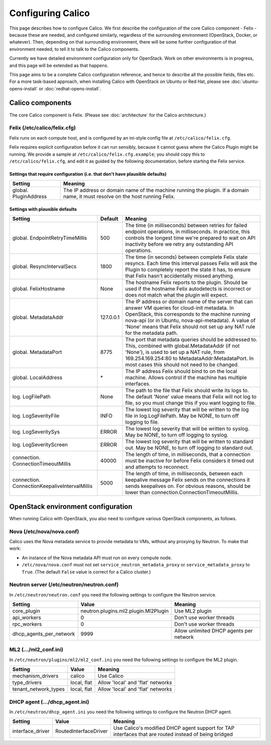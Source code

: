 .. # Copyright (c) Metaswitch Networks 2015. All rights reserved.
   #
   #    Licensed under the Apache License, Version 2.0 (the "License"); you may
   #    not use this file except in compliance with the License. You may obtain
   #    a copy of the License at
   #
   #         http://www.apache.org/licenses/LICENSE-2.0
   #
   #    Unless required by applicable law or agreed to in writing, software
   #    distributed under the License is distributed on an "AS IS" BASIS,
   #    WITHOUT WARRANTIES OR CONDITIONS OF ANY KIND, either express or
   #    implied. See the License for the specific language governing
   #    permissions and limitations under the License.

Configuring Calico
==================

This page describes how to configure Calico. We first describe the
configuration of the core Calico component - Felix -
because these are needed, and configured similarly, regardless of the
surrounding environment (OpenStack, Docker, or whatever). Then,
depending on that surrounding environment, there will be some further
configuration of that environment needed, to tell it to talk to the
Calico components.

Currently we have detailed environment configuration only for OpenStack.
Work on other environments is in progress, and this page will be
extended as that happens.

This page aims to be a complete Calico configuration reference, and
hence to describe all the possible fields, files etc. For a more
task-based approach, when installing Calico with OpenStack on Ubuntu or
Red Hat, please see :doc:`ubuntu-opens-install` or
:doc:`redhat-opens-install`.

Calico components
-----------------

The core Calico component is Felix. (Please see
:doc:`architecture` for the Calico architecture.)

Felix (/etc/calico/felix.cfg)
^^^^^^^^^^^^^^^^^^^^^^^^^^^^^

Felix runs on each compute host, and is configured by an ini-style
config file at ``/etc/calico/felix.cfg``.

Felix requires explicit configuration before it can run sensibly,
because it cannot guess where the Calico Plugin might be
running. We provide a sample at ``/etc/calico/felix.cfg.example``; you
should copy this to ``/etc/calico/felix.cfg``, and edit it as guided by
the following documentation, before starting the Felix service.

Settings that require configuration (i.e. that don't have plausible defaults)
~~~~~~~~~~~~~~~~~~~~~~~~~~~~~~~~~~~~~~~~~~~~~~~~~~~~~~~~~~~~~~~~~~~~~~~~~~~~~

+-------------------------+---------------------------------------------------------------------------------------------------------------------------------+
| Setting                 | Meaning                                                                                                                         |
+=========================+=================================================================================================================================+
| global. PluginAddress   | The IP address or domain name of the machine running the plugin. If a domain name, it must resolve on the host running Felix.   |
+-------------------------+---------------------------------------------------------------------------------------------------------------------------------+

Settings with plausible defaults
~~~~~~~~~~~~~~~~~~~~~~~~~~~~~~~~

+-------------------------------------------------+-------------+-------------------------------------------------------------------------------------------+
| Setting                                         | Default     | Meaning                                                                                   |
+=================================================+=============+===========================================================================================+
| global. EndpointRetryTimeMillis                 | 500         | The time (in milliseconds) between retries for failed endpoint operations, in             |
|                                                 |             | milliseconds. In practice, this controls the longest time we're prepared to wait on API   |
|                                                 |             | inactivity before we retry any outstanding API operations.                                |
+-------------------------------------------------+-------------+-------------------------------------------------------------------------------------------+
| global. ResyncIntervalSecs                      | 1800        | The time (in seconds) between complete Felix state resyncs. Each time this interval       |
|                                                 |             | passes Felix will ask the Plugin to completely report the state it has, to ensure that    |
|                                                 |             | Felix hasn't accidentally missed anything.                                                |
+-------------------------------------------------+-------------+-------------------------------------------------------------------------------------------+
| global. FelixHostname                           | None        | The hostname Felix reports to the plugin. Should be used if the hostname Felix            |
|                                                 |             | autodetects is incorrect or does not match what the plugin will expect.                   |
+-------------------------------------------------+-------------+-------------------------------------------------------------------------------------------+
| global. MetadataAddr                            | 127.0.0.1   | The IP address or domain name of the server that can answer VM queries for cloud-init     |
|                                                 |             | metadata. In OpenStack, this corresponds to the machine running nova-api (or in Ubuntu,   |
|                                                 |             | nova-api-metadata). A value of 'None' means that Felix should not set up any NAT rule for |
|                                                 |             | the metadata path.                                                                        |
+-------------------------------------------------+-------------+-------------------------------------------------------------------------------------------+
| global. MetadataPort                            | 8775        | The port that metadata queries should be addressed to. This, combined with                |
|                                                 |             | global.MetadataAddr (if not 'None'), is used to set up a NAT rule, from                   |
|                                                 |             | 169.254.169.254:80 to MetadataAddr:MetadataPort. In most cases this should not need to be |
|                                                 |             | changed.                                                                                  |
+-------------------------------------------------+-------------+-------------------------------------------------------------------------------------------+
| global. LocalAddress                            | \*          | The IP address Felix should bind to on the local machine. Allows control if the machine   |
|                                                 |             | has multiple interfaces.                                                                  |
+-------------------------------------------------+-------------+-------------------------------------------------------------------------------------------+
| log. LogFilePath                                | None        | The path to the file that Felix should write its logs to. The default 'None' value means  |
|                                                 |             | that Felix will not log to file, so you must change this if you want logging to file.     |
+-------------------------------------------------+-------------+-------------------------------------------------------------------------------------------+
| log. LogSeverityFile                            | INFO        | The lowest log severity that will be written to the log file in log.LogFilePath. May be   |
|                                                 |             | NONE, to turn off logging to file.                                                        |
+-------------------------------------------------+-------------+-------------------------------------------------------------------------------------------+
| log. LogSeveritySys                             | ERROR       | The lowest log severity that will be written to syslog. May be NONE, to turn off logging  |
|                                                 |             | to syslog.                                                                                |
+-------------------------------------------------+-------------+-------------------------------------------------------------------------------------------+
| log. LogSeverityScreen                          | ERROR       | The lowest log severity that will be written to standard out. May be NONE, to turn off    |
|                                                 |             | logging to standard out.                                                                  |
+-------------------------------------------------+-------------+-------------------------------------------------------------------------------------------+
| connection. ConnectionTimeoutMillis             | 40000       | The length of time, in milliseconds, that a connection must be inactive for before Felix  |
|                                                 |             | considers it timed out and attempts to reconnect.                                         |
+-------------------------------------------------+-------------+-------------------------------------------------------------------------------------------+
| connection. ConnectionKeepaliveIntervalMillis   | 5000        | The length of time, in milliseconds, between each keepalive message Felix sends on the    |
|                                                 |             | connections it sends keepalives on. For obvious reasons, should be lower than             |
|                                                 |             | connection.ConnectionTimeoutMillis.                                                       |
+-------------------------------------------------+-------------+-------------------------------------------------------------------------------------------+

OpenStack environment configuration
-----------------------------------

When running Calico with OpenStack, you also need to configure various
OpenStack components, as follows.

Nova (/etc/nova/nova.conf)
^^^^^^^^^^^^^^^^^^^^^^^^^^

Calico uses the Nova metadata service to provide metadata to VMs,
without any proxying by Neutron. To make that work:

-  An instance of the Nova metadata API must run on every compute node.

-  ``/etc/nova/nova.conf`` must not set
   ``service_neutron_metadata_proxy`` or ``service_metadata_proxy`` to
   ``True``. (The default ``False`` value is correct for a Calico
   cluster.)

Neutron server (/etc/neutron/neutron.conf)
^^^^^^^^^^^^^^^^^^^^^^^^^^^^^^^^^^^^^^^^^^

In ``/etc/neutron/neutron.conf`` you need the following settings to
configure the Neutron service.

+------------------------------+----------------------------------------+-------------------------------------------+
| Setting                      | Value                                  | Meaning                                   |
+==============================+========================================+===========================================+
| core\_plugin                 | neutron.plugins.ml2.plugin.Ml2Plugin   | Use ML2 plugin                            |
+------------------------------+----------------------------------------+-------------------------------------------+
| api\_workers                 | 0                                      | Don't use worker threads                  |
+------------------------------+----------------------------------------+-------------------------------------------+
| rpc\_workers                 | 0                                      | Don't use worker threads                  |
+------------------------------+----------------------------------------+-------------------------------------------+
| dhcp\_agents\_per\_network   | 9999                                   | Allow unlimited DHCP agents per network   |
+------------------------------+----------------------------------------+-------------------------------------------+

ML2 (.../ml2\_conf.ini)
^^^^^^^^^^^^^^^^^^^^^^^

In ``/etc/neutron/plugins/ml2/ml2_conf.ini`` you need the following
settings to configure the ML2 plugin.

+--------------------------+---------------+-------------------------------------+
| Setting                  | Value         | Meaning                             |
+==========================+===============+=====================================+
| mechanism\_drivers       | calico        | Use Calico                          |
+--------------------------+---------------+-------------------------------------+
| type\_drivers            | local, flat   | Allow 'local' and 'flat' networks   |
+--------------------------+---------------+-------------------------------------+
| tenant\_network\_types   | local, flat   | Allow 'local' and 'flat' networks   |
+--------------------------+---------------+-------------------------------------+

DHCP agent (.../dhcp\_agent.ini)
^^^^^^^^^^^^^^^^^^^^^^^^^^^^^^^^

In ``/etc/neutron/dhcp_agent.ini`` you need the following settings to
configure the Neutron DHCP agent.

+---------------------+-------------------------+--------------------------------------------------------------------------------------------------------+
| Setting             | Value                   | Meaning                                                                                                |
+=====================+=========================+========================================================================================================+
| interface\_driver   | RoutedInterfaceDriver   | Use Calico's modified DHCP agent support for TAP interfaces that are routed instead of being bridged   |
+---------------------+-------------------------+--------------------------------------------------------------------------------------------------------+

